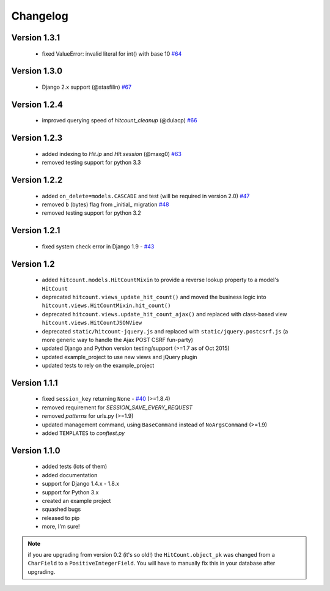 Changelog
=========

Version 1.3.1
-------------

 * fixed ValueError: invalid literal for int() with base 10 `#64`_

Version 1.3.0
-------------

 * Django 2.x support (@stasfilin) `#67`_

Version 1.2.4
-------------

 * improved querying speed of `hitcount_cleanup` (@dulacp) `#66`_

Version 1.2.3
-------------

 * added indexing to `Hit.ip` and `Hit.session` (@maxg0) `#63`_
 * removed testing support for python 3.3

Version 1.2.2
-------------

 * added ``on_delete=models.CASCADE`` and test (will be required in version 2.0) `#47`_
 * removed ``b`` (bytes) flag from _initial_ migration `#48`_
 * removed testing support for python 3.2

Version 1.2.1
-------------

 * fixed system check error in Django 1.9 - `#43`_

Version 1.2
-----------

 * added ``hitcount.models.HitCountMixin`` to provide a reverse lookup property to a model's ``HitCount``
 * deprecated ``hitcount.views_update_hit_count()`` and moved the business logic into ``hitcount.views.HitCountMixin.hit_count()``
 * deprecated ``hitcount.views.update_hit_count_ajax()`` and replaced with class-based view ``hitcount.views.HitCountJSONView``
 * deprecated ``static/hitcount-jquery.js`` and replaced with ``static/jquery.postcsrf.js`` (a more generic way to handle the Ajax POST CSRF fun-party)
 * updated Django and Python version testing/support (>=1.7 as of Oct 2015)
 * updated example_project to use new views and jQuery plugin
 * updated tests to rely on the example_project

Version 1.1.1
-------------

 * fixed ``session_key`` returning ``None`` - `#40`_ (>=1.8.4)
 * removed requirement for `SESSION_SAVE_EVERY_REQUEST`
 * removed `patterns` for urls.py (>=1.9)
 * updated management command, using ``BaseCommand`` instead of ``NoArgsCommand`` (>=1.9)
 * added ``TEMPLATES`` to `conftest.py`

Version 1.1.0
-------------

 * added tests (lots of them)
 * added documentation
 * support for Django 1.4.x - 1.8.x
 * support for Python 3.x
 * created an example project
 * squashed bugs
 * released to pip
 * more, I'm sure!

.. note:: if you are upgrading from version 0.2 (it's so old!) the ``HitCount.object_pk`` was changed from a ``CharField`` to a ``PositiveIntegerField``.  You will have to manually fix this in your database after upgrading.

.. _#64: https://github.com/thornomad/django-hitcount/issues/64
.. _#67: https://github.com/thornomad/django-hitcount/pull/67
.. _#63: https://github.com/thornomad/django-hitcount/issues/63
.. _#40: https://github.com/thornomad/django-hitcount/issues/40
.. _#43: https://github.com/thornomad/django-hitcount/issues/43
.. _#47: https://github.com/thornomad/django-hitcount/issues/47
.. _#48: https://github.com/thornomad/django-hitcount/pull/48
.. _#66: https://github.com/thornomad/django-hitcount/pull/66
